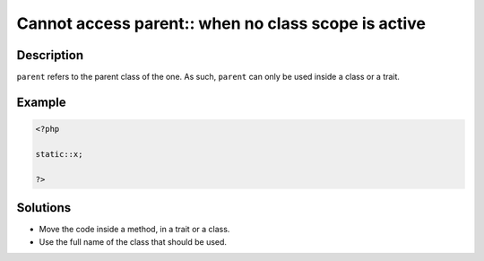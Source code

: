 .. _cannot-access-parent::-when-no-class-scope-is-active:

Cannot access parent:: when no class scope is active
----------------------------------------------------
 
.. meta::
	:description:
		Cannot access parent:: when no class scope is active: ``parent`` refers to the parent class of the one.
	:og:image: https://php-changed-behaviors.readthedocs.io/en/latest/_static/logo.png
	:og:type: article
	:og:title: Cannot access parent:: when no class scope is active
	:og:description: ``parent`` refers to the parent class of the one
	:og:url: https://php-errors.readthedocs.io/en/latest/messages/cannot-access-parent%3A%3A-when-no-class-scope-is-active.html
	:og:locale: en
	:twitter:card: summary_large_image
	:twitter:site: @exakat
	:twitter:title: Cannot access parent:: when no class scope is active
	:twitter:description: Cannot access parent:: when no class scope is active: ``parent`` refers to the parent class of the one
	:twitter:creator: @exakat
	:twitter:image:src: https://php-changed-behaviors.readthedocs.io/en/latest/_static/logo.png

.. raw:: html

	<script type="application/ld+json">{"@context":"https:\/\/schema.org","@graph":[{"@type":"WebPage","@id":"https:\/\/php-errors.readthedocs.io\/en\/latest\/tips\/cannot-access-parent::-when-no-class-scope-is-active.html","url":"https:\/\/php-errors.readthedocs.io\/en\/latest\/tips\/cannot-access-parent::-when-no-class-scope-is-active.html","name":"Cannot access parent:: when no class scope is active","isPartOf":{"@id":"https:\/\/www.exakat.io\/"},"datePublished":"Fri, 17 Jan 2025 09:18:10 +0000","dateModified":"Fri, 17 Jan 2025 09:18:10 +0000","description":"``parent`` refers to the parent class of the one","inLanguage":"en-US","potentialAction":[{"@type":"ReadAction","target":["https:\/\/php-tips.readthedocs.io\/en\/latest\/tips\/cannot-access-parent::-when-no-class-scope-is-active.html"]}]},{"@type":"WebSite","@id":"https:\/\/www.exakat.io\/","url":"https:\/\/www.exakat.io\/","name":"Exakat","description":"Smart PHP static analysis","inLanguage":"en-US"}]}</script>

Description
___________
 
``parent`` refers to the parent class of the one. As such, ``parent`` can only be used inside a class or a trait.

Example
_______

.. code-block:: php

   <?php
   
   static::x;
   
   ?>

Solutions
_________

+ Move the code inside a method, in a trait or a class.
+ Use the full name of the class that should be used.
